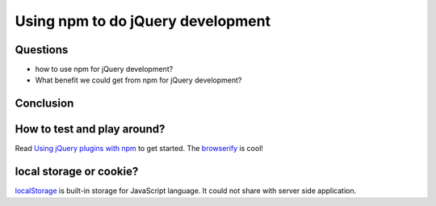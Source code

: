 Using npm to do jQuery development
==================================

Questions
---------

- how to use npm for jQuery development?
- What benefit we could get from npm for jQuery development?

Conclusion
----------


How to test and play around?
----------------------------

Read `Using jQuery plugins with npm`_ to get started.
The browserify_ is cool!

local storage or cookie?
------------------------

localStorage_ is built-in storage for JavaScript language.
It could not share with server side application.

.. _Createing an NPM-driven Website: http://tutorialzine.com/2015/03/npm-driven-website/
.. _localStorage: https://developer.mozilla.org/en-US/docs/Web/API/Window/localStorage
.. _Using jQuery plugins with npm: http://blog.npmjs.org/post/112064849860/using-jquery-plugins-with-npm
.. _browserify: https://www.npmjs.com/package/browserify
